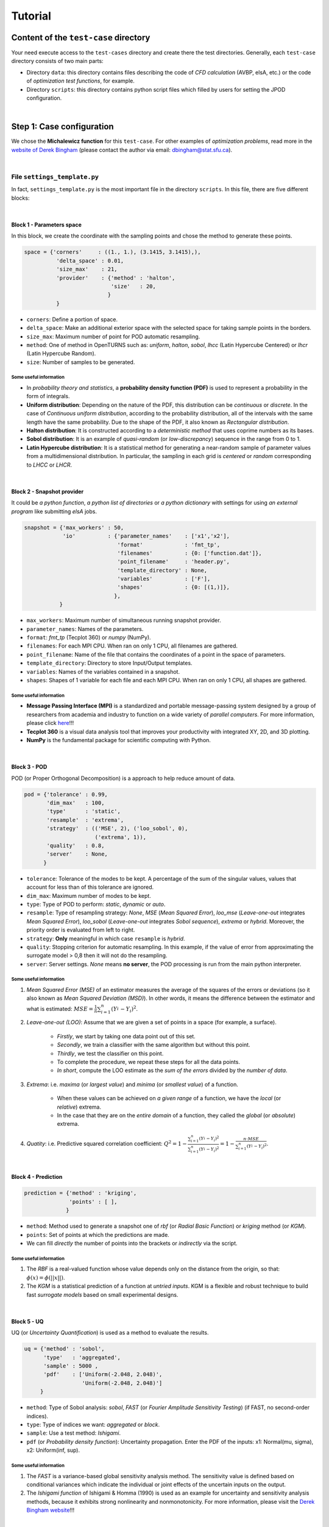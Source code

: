 .. _tutorial:


Tutorial
========


Content of the ``test-case`` directory
--------------------------------------


Your need execute access to the ``test-cases`` directory and create there the test directories. Generally, each ``test-case`` directory consists of two main parts:

+ Directory ``data``: this directory contains files describing the code of *CFD calculation* (AVBP, elsA, etc.) or the code of *optimization test functions*, for example.

+ Directory ``scripts``: this directory contains python script files which filled by users for setting the JPOD configuration.

|

Step 1: Case configuration
--------------------------


We chose the **Michalewicz function** for this ``test-case``. For other examples of *optimization problems*, read more in the `website of Derek Bingham <http://www.sfu.ca/~ssurjano/optimization.html>`_ (please contact the author via email: dbingham@stat.sfu.ca).

|

File ``settings_template.py``
^^^^^^^^^^^^^^^^^^^^^^^^^^^^^


In fact, ``settings_template.py`` is the most important file in the directory ``scripts``. In this file, there are five different blocks:

|

Block 1 - Parameters space
""""""""""""""""""""""""""

In this block, we create the coordinate with the sampling points and chose the method to generate these points.

.. code-block:: python

    space = {'corners'     : ((1., 1.), (3.1415, 3.1415),),
              'delta_space' : 0.01,                         
              'size_max'    : 21,
              'provider'    : {'method' : 'halton',
                               'size'   : 20,
                              }
              }

+ ``corners``: Define a portion of space.
+ ``delta_space``: Make an additional exterior space with the selected space for taking sample points in the borders.
+ ``size_max``: Maximum number of point for POD automatic resampling.
+ ``method``: One of method in OpenTURNS such as: *uniform*, *halton*, *sobol*, *lhcc* (Latin Hypercube Centered) or *lhcr* (Latin Hypercube Random).
+ ``size``: Number of samples to be generated.


Some useful information
***********************

+ In *probability theory and statistics*, a **probability density function (PDF)** is used to represent a probability in the form of integrals.
+ **Uniform distribution**: Depending on the nature of the PDF, this distribution can be *continuous* or *discrete*. In the case of *Continuous uniform distribution*, according to the probability distribution, all of the intervals with the same length have the same probability. Due to the shape of the PDF, it also known as *Rectangular distribution*.
+ **Halton distribution**: It is constructed according to a *deterministic method* that uses coprime numbers as its bases.
+ **Sobol distribution**: It is an example of *quasi-random* (or *low-discrepancy*) sequence in the range from 0 to 1.
+ **Latin Hypercube distribution**: It is a statistical method for generating a near-random sample of parameter values from a multidimensional distribution. In particular, the sampling in each grid is *centered* or *random* corresponding to *LHCC* or *LHCR*.

|

Block 2 - Snapshot provider
"""""""""""""""""""""""""""


It could be *a python function*, *a python list of directories* or *a python dictionary* with settings for using *an external program* like submitting *elsA* jobs.

.. code-block:: python

     snapshot = {'max_workers' : 50,
                 'io'          : {'parameter_names'    : ['x1','x2'],
                                  'format'             : 'fmt_tp',
                                  'filenames'          : {0: ['function.dat']},
                                  'point_filename'     : 'header.py',
                                  'template_directory' : None,
                                  'variables'          : ['F'],
                                  'shapes'             : {0: [(1,)]},
                                 },
                }

+ ``max_workers``: Maximum number of simultaneous running snapshot provider.
+ ``parameter_names``: Names of the parameters.
+ ``format``:  *fmt_tp* (Tecplot 360) or *numpy* (NumPy).
+ ``filenames``: For each MPI CPU. When ran on only 1 CPU, all filenames are gathered.
+ ``point_filename``: Name of the file that contains the coordinates of a point in the space of parameters.
+ ``template_directory``: Directory to store Input/Output templates.
+ ``variables``: Names of the variables contained in a snapshot.
+ ``shapes``: Shapes of 1 variable for each file and each MPI CPU. When ran on only 1 CPU, all shapes are gathered.


Some useful information
***********************


+ **Message Passing Interface (MPI)** is a standardized and portable message-passing system designed by a group of researchers from academia and industry to function on a wide variety of *parallel computers*. For more information, please click `here <http://www.mpi-forum.org/>`_!!!
+ **Tecplot 360** is a visual data analysis tool that improves your productivity with integrated XY, 2D, and 3D plotting.
+ **NumPy** is the fundamental package for scientific computing with Python.

|

Block 3 - POD
"""""""""""""


POD (or Proper Orthogonal Decomposition) is a approach to help reduce amount of data.

.. code-block:: python

     pod = {'tolerance' : 0.99,
            'dim_max'   : 100,
            'type'      : 'static',
            'resample'  : 'extrema',
            'strategy'  : (('MSE', 2), ('loo_sobol', 0),
                           ('extrema', 1)),
            'quality'   : 0.8,
            'server'    : None,
           }

+ ``tolerance``: Tolerance of the modes to be kept. A percentage of the sum of the singular values, values that account for less than of this tolerance are ignored.
+ ``dim_max``: Maximum number of modes to be kept.
+ ``type``: Type of POD to perform: *static*, *dynamic* or *auto*.
+ ``resample``: Type of resampling strategy: *None*, *MSE* (*Mean Squared Error*), *loo_mse* (*Leave-one-out* integrates *Mean Squared Error*), *loo_sobol* (*Leave-one-out* integrates *Sobol sequence*), *extrema* or *hybrid*. Moreover, the priority order is evaluated from left to right.
+ ``strategy``: **Only** meaningful in which case ``resample`` is *hybrid*.
+ ``quality``: Stopping criterion for automatic resampling. In this example, if the value of error from approximating the surrogate model > 0,8 then it will not do the resampling. 
+ ``server``: Server settings. *None* means **no server**, the POD processing is run from the main python interpreter.


Some useful information
***********************


1. *Mean Squared Error (MSE)* of an estimator measures the average of the squares of the errors or deviations (so it also known as *Mean Squared Deviation (MSD)*). In other words, it means the difference between the estimator and what is estimated: :math:`MSE=\frac{1}{n} \sum_{i=1}^n (Y_i^{\hat} - Y_i)^2`.


2. *Leave-one-out (LOO)*: Assume that we are given a set of points in a space (for example, a surface).

    + *Firstly*, we start by taking one data point out of this set.
    
    + *Secondly*, we train a classifier with the same algorithm but without this point.
    
    + *Thirdly*, we test the classifier on this point.
    
    + To complete the procedure, we repeat these steps for all the data points.
    
    + *In short*, compute the LOO estimate as the *sum of the errors* divided by the *number of data*.


3. *Extrema*: i.e. *maxima* (or *largest value*) and *minima* (or *smallest value*) of a function.

    + When these values can be achieved on *a given range* of a function, we have the *local* (or *relative*) extrema.
    
    + In the case that they are on the *entire domain* of a function, they called the *global* (or *absolute*) extrema.


4. *Quatity*: i.e. Predictive squared correlation coefficient: :math:`Q^2=1-\frac{\sum_{i=1}^n (Y_i^{\hat} - Y_i)^2}{\sum_{i=1}^n (Y_i^{\tilde} - Y_i)^2}=1-\frac{n\cdot MSE}{\sum_{i=1}^n (Y_i^{\tilde} - Y_i)^2}`.

|

Block 4 - Prediction
""""""""""""""""""""


.. code-block:: python

    prediction = {'method' : 'kriging',
                  'points' : [ ],
                 }

+ ``method``: Method used to generate a snapshot one of *rbf* (or *Radial Basic Function*) or *kriging* method (or *KGM*).
+ ``points``: Set of points at which the predictions are made.
+ We can fill *directly* the number of points into the brackets or *indirectly* via the script.


Some useful information
***********************


1. The *RBF* is a real-valued function whose value depends only on the distance from the origin, so that: :math:`\phi(x)=\phi(||x||)`.

2. The *KGM* is a statistical prediction of a function at *untried inputs*. KGM is a flexible and robust technique to build fast *surrogate models* based on small experimental designs.

|

Block 5 - UQ
""""""""""""


UQ (or *Uncertainty Quantification*) is used as a method to evaluate the results.

.. code-block:: python

    uq = {'method' : 'sobol',
          'type'   : 'aggregated',
          'sample' : 5000 ,
          'pdf'    : ['Uniform(-2.048, 2.048)',
                      'Uniform(-2.048, 2.048)']
         }

+ ``method``: Type of Sobol analysis: *sobol*, *FAST* (or *Fourier Amplitude Sensitivity Testing*) (if FAST, no second-order indices).
+ ``type``: Type of indices we want: *aggregated* or *block*.
+ ``sample``: Use a test method: *Ishigami*.
+ ``pdf`` (or *Probability density function*): Uncertainty propagation. Enter the PDF of the inputs: x1: Normal(mu, sigma), x2: Uniform(inf, sup).


Some useful information
***********************


1. The *FAST* is a variance-based global sensitivity analysis method. The sensitivity value is defined based on conditional variances which indicate the individual or joint effects of the uncertain inputs on the output.

2. The *Ishigami function* of Ishigami & Homma (1990) is used as an example for uncertainty and sensitivity analysis methods, because it exhibits strong nonlinearity and nonmonotonicity. For more information, please visit the `Derek Bingham website <http://www.sfu.ca/~ssurjano/ishigami.html>`_!!!

|

File ``function.py``
^^^^^^^^^^^^^^^^^^^^


Beside the ``settings_template.py``, we take the ``function.py`` in the directory ``data`` to describe the information of *optimization test functions*. Keep in mind that the test case here is *Michalewicz function*.

.. code-block:: python

    F = -1.0-math.sin(X1)*(math.pow(math.sin(X1*X1/math.pi),20.))-math.sin(X2)*(math.pow(math.sin(2*X2*X2/math.pi),20.))

|

.. note:: Simplistically, we change **only** the *function formula* and *coordinate* for other optimization test functions.

|

Step 2: Running JPOD
--------------------

It is executed when we run 2 python files: ``ui.py`` (in the directory ``jpod`` of the repository ``kernel``) and ``task.py`` (in the directory ``scripts`` of the repository ``test_cases`` that we are considering).

|

File ``pod.sh``
^^^^^^^^^^^^^^^

For greater convenience, we create a batch script ``pod.sh`` to run the above files:

.. code-block:: bash

    #!/bin/bash
    #SBATCH --partition prod
    #SBATCH --time=00:10:00
    #SBATCH --nodes=1 --ntasks-per-node=1
    #SBATCH --job-name=JPOD
    ##SBATCH --mail-user ...@cerfacs.fr
    ##SBATCH --mail-type all
    #SBATCH --share

    module load application/openturns/1.7
    module load python/3.3.6

    cd ${SLURM_SUBMIT_DIR}

    python ~/JPOD/kernel/jpod/ui.py scripts/task.py -s


.. note:: If you want to modify your batch script, the section *Queuing & running jobs (SLURM)* in `the CERFACS document <http://shou.cerfacs.fr/index.php?page=/ressources_informatiques/ressources_internes.php>`_
 is helpful. 

|

You can launch JPOD by typing the following command:

.. code-block:: bash

    sbatch pod.sh

In this example, you *Submitted batch job 125969*. To active and waiting jobs, you can verify:

.. code-block:: bash

    squeue -u USERNAME

To view cluster status:


.. code-block:: bash

     JOBID  PARTITION  NAME  USER  STA  TIME  TIME_LIMI  NODE  PRIORITY  NODELIST(REASON)           START_TIME
    125969      debug  JPOD   XXX  RUN  0:05      10:00     1      6002           node251  2016-07-11T12:11:46

Finally, you receive the result of JPOD calculation: 

.. code-block:: bash

    JPOD main ::
        POD summary:
        modes filtering tolerance    : 0.99
        dimension of parameter space : 2
        number of snapshots          : 20
        number of data per snapshot  : 1
        maximum number of modes      : 100
        number of modes              : 1
        modes                        : [ 1.69972346]

|

Step 3: Post-treatment
----------------------

All of result files located in 3 directories: ``pod``,   ``predictions`` and ``snapshots`` of the directory ``output``. You can use these files for post-treatment with some available softwares such as: *paraview*, *tecplot*, etc.

In this example, we take five result files: ``Ref_Function_2D.dat``, ``Function_2D.dat``, ``Sampling_2D``, ``Error_2D``, ``Error_R2.dat`` and open them with a visual data analysis tool *Tecplot 360*. Here are the images that we obtain:

|

.. image:: fig/post_2D_1.png

.. image:: fig/post_2D_2.png

|

A white subfigure at the bottom right describes a *sampling technique*.

Two subfigures at the bottom left correspond a *Maximum error* :math:`L_max` and a *Coefficient of determination* :math:`R^2` with a trend-line. As close to a linear trend-line, the points get more precision.

Meanwhile, two subfigures at the top in both cases, from left to right, correspond the *reference* and *prediction functions*. We noticed that the results look quite similar, i.e. the distributions get good solutions.